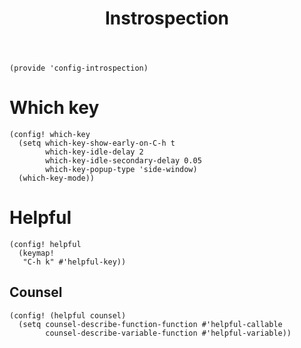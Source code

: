 #+TITLE: Instrospection
#+PROPERTY: header-args :tangle-relative 'dir :dir ${HOME}/.local/emacs/site-lisp
#+PROPERTY: header-args:elisp :tangle config-introspection.el

#+begin_src elisp
(provide 'config-introspection)
#+end_src

* Which key
#+begin_src elisp
(config! which-key
  (setq which-key-show-early-on-C-h t
        which-key-idle-delay 2
        which-key-idle-secondary-delay 0.05
        which-key-popup-type 'side-window)
  (which-key-mode))
#+END_SRC

* Helpful
#+begin_src elisp
(config! helpful
  (keymap!
   "C-h k" #'helpful-key))
#+END_SRC
** Counsel
#+begin_src elisp
(config! (helpful counsel)
  (setq counsel-describe-function-function #'helpful-callable
        counsel-describe-variable-function #'helpful-variable))
#+end_src
